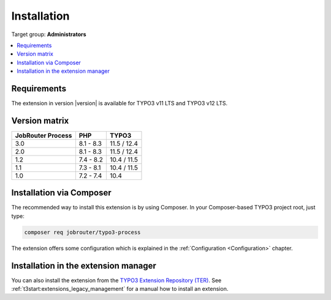 .. _installation:

============
Installation
============

Target group: **Administrators**

.. contents::
   :depth: 1
   :local:


.. _installation-requirements:

Requirements
============

The extension in version |version| is available for TYPO3 v11 LTS and TYPO3 v12
LTS.


.. _version-matrix:

Version matrix
==============

================= ========== ===========
JobRouter Process PHP        TYPO3
================= ========== ===========
3.0               8.1 - 8.3  11.5 / 12.4
----------------- ---------- -----------
2.0               8.1 - 8.3  11.5 / 12.4
----------------- ---------- -----------
1.2               7.4 - 8.2  10.4 / 11.5
----------------- ---------- -----------
1.1               7.3 - 8.1  10.4 / 11.5
----------------- ---------- -----------
1.0               7.2 - 7.4  10.4
================= ========== ===========


.. _installation-composer:

Installation via Composer
=========================

The recommended way to install this extension is by using Composer. In your
Composer-based TYPO3 project root, just type:

.. code-block:: shell

   composer req jobrouter/typo3-process

The extension offers some configuration which is explained in the
:ref:`Configuration <Configuration>` chapter.


.. _installation-extension-manager:

Installation in the extension manager
=====================================

You can also install the extension from the `TYPO3 Extension Repository (TER)`_.
See :ref:`t3start:extensions_legacy_management` for a manual how to
install an extension.

.. _TYPO3 Extension Repository (TER): https://extensions.typo3.org/extension/jobrouter_process
